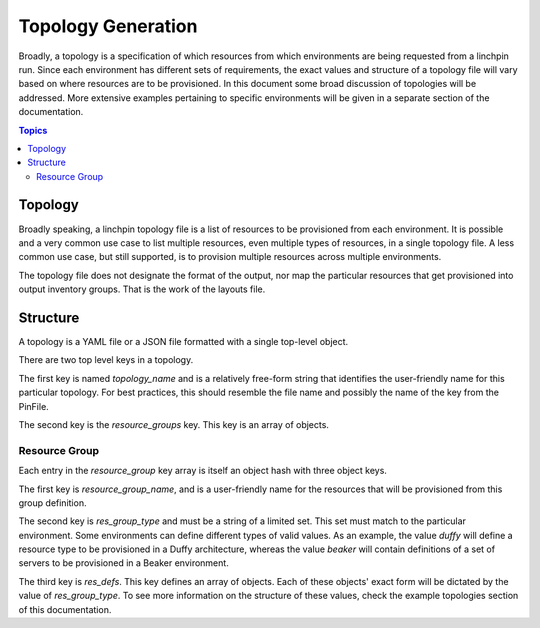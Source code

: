 Topology Generation
===================

Broadly, a topology is a specification of which resources from which environments
are being requested from a linchpin run. Since each environment has different sets
of requirements, the exact values and structure of a topology file will vary based
on where resources are to be provisioned. In this document some broad discussion of
topologies will be addressed. More extensive examples pertaining to specific environments
will be given in a separate section of the documentation.

.. contents:: Topics

Topology
````````

Broadly speaking, a linchpin topology file is a list of resources to be provisioned from
each environment. It is possible and a very common use case to list multiple resources,
even multiple types of resources, in a single topology file. A less common use case, but
still supported, is to provision multiple resources across multiple environments.

The topology file does not designate the format of the output, nor map the particular
resources that get provisioned into output inventory groups. That is the work of the
layouts file.

Structure
`````````

A topology is a YAML file or a JSON file formatted with a single top-level object.

There are two top level keys in a topology.

The first key is named `topology_name` and is a relatively free-form string that identifies
the user-friendly name for this particular topology. For best practices, this should
resemble the file name and possibly the name of the key from the PinFile.

The second key is the `resource_groups` key. This key is an array of objects.

Resource Group
--------------

Each entry in the `resource_group` key array is itself an object hash with three
object keys.

The first key is `resource_group_name`, and is a user-friendly name for the
resources that will be provisioned from this group definition.

The second key is `res_group_type` and must be a string of a limited set. This set
must match to the particular environment. Some environments can define different types
of valid values. As an example, the value `duffy` will define a resource type to
be provisioned in a Duffy architecture, whereas the value `beaker` will contain definitions
of a set of servers to be provisioned in a Beaker environment.

The third key is `res_defs`. This key defines an array of objects. Each of these objects'
exact form will be dictated by the value of `res_group_type`. To see more information on
the structure of these values, check the example topologies section of this documentation.
